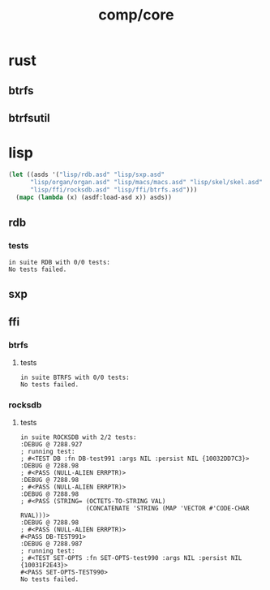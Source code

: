#+TITLE: comp/core
* rust
** btrfs
** btrfsutil
* lisp
#+begin_src lisp :results silent
  (let ((asds '("lisp/rdb.asd" "lisp/sxp.asd" 
		"lisp/organ/organ.asd" "lisp/macs/macs.asd" "lisp/skel/skel.asd"
		"lisp/ffi/rocksdb.asd" "lisp/ffi/btrfs.asd")))
    (mapc (lambda (x) (asdf:load-asd x)) asds))
#+end_src
** rdb
*** tests
#+begin_src lisp :package rdb.tests :results output replace :exports results
  (asdf:load-system :rdb/tests)
  (in-package :rdb.tests)
  (load "lisp/rdb/tests.lisp")
  (setq log:*log-level* :debug)
  (rt:do-tests :rdb)
#+end_src

#+RESULTS:
: in suite RDB with 0/0 tests:
: No tests failed.

** sxp
** ffi
*** btrfs
**** tests
#+begin_src lisp :package rocksdb.tests :results output replace :exports results
  (asdf:load-system :btrfs/tests)
  (in-package :btrfs.tests)
  (load "lisp/ffi/btrfs/tests.lisp")
  (setq log:*log-level* :debug)
  (rt:do-tests :btrfs)
#+end_src

#+RESULTS:
: in suite BTRFS with 0/0 tests:
: No tests failed.

*** rocksdb
**** tests
#+begin_src lisp :package rocksdb.tests :results output replace :exports results
  (asdf:load-system :rocksdb/tests)
  (in-package :rocksdb.tests)
  (load "lisp/ffi/rocksdb/tests.lisp")
  (setq log:*log-level* :debug)
  (rt:do-tests :rocksdb)
#+end_src

#+RESULTS:
#+begin_example
in suite ROCKSDB with 2/2 tests:
:DEBUG @ 7288.927  
; running test: 
; #<TEST DB :fn DB-test991 :args NIL :persist NIL {10032DD7C3}>
:DEBUG @ 7288.98  
; #<PASS (NULL-ALIEN ERRPTR)>
:DEBUG @ 7288.98  
; #<PASS (NULL-ALIEN ERRPTR)>
:DEBUG @ 7288.98  
; #<PASS (STRING= (OCTETS-TO-STRING VAL)
                  (CONCATENATE 'STRING (MAP 'VECTOR #'CODE-CHAR RVAL)))>
:DEBUG @ 7288.98  
; #<PASS (NULL-ALIEN ERRPTR)>
#<PASS DB-TEST991> 
:DEBUG @ 7288.987  
; running test: 
; #<TEST SET-OPTS :fn SET-OPTS-test990 :args NIL :persist NIL {10031F2E43}>
#<PASS SET-OPTS-TEST990> 
No tests failed.
#+end_example
